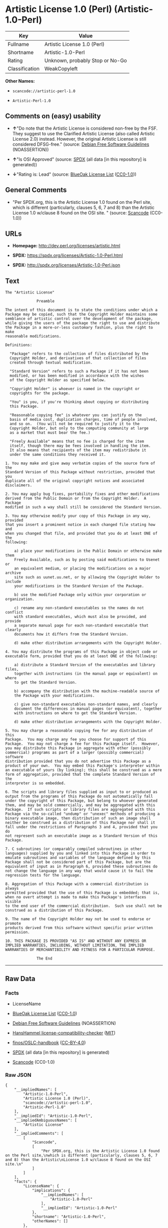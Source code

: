 * Artistic License 1.0 (Perl) (Artistic-1.0-Perl)
| Key            | Value                           |
|----------------+---------------------------------|
| Fullname       | Artistic License 1.0 (Perl)     |
| Shortname      | Artistic-1.0-Perl               |
| Rating         | Unknown, probably Stop or No-Go |
| Classification | WeakCopyleft                    |

*Other Names:*

- =scancode://artistic-perl-1.0=

- =Artistic-Perl-1.0=

** Comments on (easy) usability

- *↑*"Do note that the Artistic License is considered non-free by the
  FSF. They suggest to use the Clarified Artistic License (also called
  Artistic License 2.0) instead. However, the original Artistic License
  is still considered DFSG-free." (source:
  [[https://wiki.debian.org/DFSGLicenses][Debian Free Software
  Guidelines]] (NOASSERTION))

- *↑*"Is OSI Approved" (source:
  [[https://spdx.org/licenses/Artistic-1.0-Perl.html][SPDX]] (all data
  [in this repository] is generated))

- *↓*"Rating is: Lead" (source:
  [[https://blueoakcouncil.org/list][BlueOak License List]]
  ([[https://raw.githubusercontent.com/blueoakcouncil/blue-oak-list-npm-package/master/LICENSE][CC0-1.0]]))

** General Comments

- "Per SPDX.org, this is the Artistic License 1.0 found on the Perl
  site, which is different (particularly, clauses 5, 6, 7 and 8) than
  the Artistic License 1.0 w/clause 8 found on the OSI site. " (source:
  [[https://github.com/nexB/scancode-toolkit/blob/develop/src/licensedcode/data/licenses/artistic-perl-1.0.yml][Scancode]]
  (CC0-1.0))

** URLs

- *Homepage:* http://dev.perl.org/licenses/artistic.html

- *SPDX:* https://spdx.org/licenses/Artistic-1.0-Perl.html

- *SPDX:* http://spdx.org/licenses/Artistic-1.0-Perl.json

** Text
#+BEGIN_EXAMPLE
  The "Artistic License"

  				Preamble

  The intent of this document is to state the conditions under which a
  Package may be copied, such that the Copyright Holder maintains some
  semblance of artistic control over the development of the package,
  while giving the users of the package the right to use and distribute
  the Package in a more-or-less customary fashion, plus the right to make
  reasonable modifications.

  Definitions:

  	"Package" refers to the collection of files distributed by the
  	Copyright Holder, and derivatives of that collection of files
  	created through textual modification.

  	"Standard Version" refers to such a Package if it has not been
  	modified, or has been modified in accordance with the wishes
  	of the Copyright Holder as specified below.

  	"Copyright Holder" is whoever is named in the copyright or
  	copyrights for the package.

  	"You" is you, if you're thinking about copying or distributing
  	this Package.

  	"Reasonable copying fee" is whatever you can justify on the
  	basis of media cost, duplication charges, time of people involved,
  	and so on.  (You will not be required to justify it to the
  	Copyright Holder, but only to the computing community at large
  	as a market that must bear the fee.)

  	"Freely Available" means that no fee is charged for the item
  	itself, though there may be fees involved in handling the item.
  	It also means that recipients of the item may redistribute it
  	under the same conditions they received it.

  1. You may make and give away verbatim copies of the source form of the
  Standard Version of this Package without restriction, provided that you
  duplicate all of the original copyright notices and associated disclaimers.

  2. You may apply bug fixes, portability fixes and other modifications
  derived from the Public Domain or from the Copyright Holder.  A Package
  modified in such a way shall still be considered the Standard Version.

  3. You may otherwise modify your copy of this Package in any way, provided
  that you insert a prominent notice in each changed file stating how and
  when you changed that file, and provided that you do at least ONE of the
  following:

      a) place your modifications in the Public Domain or otherwise make them
      Freely Available, such as by posting said modifications to Usenet or
      an equivalent medium, or placing the modifications on a major archive
      site such as uunet.uu.net, or by allowing the Copyright Holder to include
      your modifications in the Standard Version of the Package.

      b) use the modified Package only within your corporation or organization.

      c) rename any non-standard executables so the names do not conflict
      with standard executables, which must also be provided, and provide
      a separate manual page for each non-standard executable that clearly
      documents how it differs from the Standard Version.

      d) make other distribution arrangements with the Copyright Holder.

  4. You may distribute the programs of this Package in object code or
  executable form, provided that you do at least ONE of the following:

      a) distribute a Standard Version of the executables and library files,
      together with instructions (in the manual page or equivalent) on where
      to get the Standard Version.

      b) accompany the distribution with the machine-readable source of
      the Package with your modifications.

      c) give non-standard executables non-standard names, and clearly
      document the differences in manual pages (or equivalent), together
      with instructions on where to get the Standard Version.

      d) make other distribution arrangements with the Copyright Holder.

  5. You may charge a reasonable copying fee for any distribution of this
  Package.  You may charge any fee you choose for support of this
  Package.  You may not charge a fee for this Package itself.  However,
  you may distribute this Package in aggregate with other (possibly
  commercial) programs as part of a larger (possibly commercial) software
  distribution provided that you do not advertise this Package as a
  product of your own.  You may embed this Package's interpreter within
  an executable of yours (by linking); this shall be construed as a mere
  form of aggregation, provided that the complete Standard Version of the
  interpreter is so embedded.

  6. The scripts and library files supplied as input to or produced as
  output from the programs of this Package do not automatically fall
  under the copyright of this Package, but belong to whoever generated
  them, and may be sold commercially, and may be aggregated with this
  Package.  If such scripts or library files are aggregated with this
  Package via the so-called "undump" or "unexec" methods of producing a
  binary executable image, then distribution of such an image shall
  neither be construed as a distribution of this Package nor shall it
  fall under the restrictions of Paragraphs 3 and 4, provided that you do
  not represent such an executable image as a Standard Version of this
  Package.

  7. C subroutines (or comparably compiled subroutines in other
  languages) supplied by you and linked into this Package in order to
  emulate subroutines and variables of the language defined by this
  Package shall not be considered part of this Package, but are the
  equivalent of input as in Paragraph 6, provided these subroutines do
  not change the language in any way that would cause it to fail the
  regression tests for the language.

  8. Aggregation of this Package with a commercial distribution is always
  permitted provided that the use of this Package is embedded; that is,
  when no overt attempt is made to make this Package's interfaces visible
  to the end user of the commercial distribution.  Such use shall not be
  construed as a distribution of this Package.

  9. The name of the Copyright Holder may not be used to endorse or promote
  products derived from this software without specific prior written permission.

  10. THIS PACKAGE IS PROVIDED "AS IS" AND WITHOUT ANY EXPRESS OR
  IMPLIED WARRANTIES, INCLUDING, WITHOUT LIMITATION, THE IMPLIED
  WARRANTIES OF MERCHANTIBILITY AND FITNESS FOR A PARTICULAR PURPOSE.

  				The End
#+END_EXAMPLE

--------------

** Raw Data
*** Facts

- LicenseName

- [[https://blueoakcouncil.org/list][BlueOak License List]]
  ([[https://raw.githubusercontent.com/blueoakcouncil/blue-oak-list-npm-package/master/LICENSE][CC0-1.0]])

- [[https://wiki.debian.org/DFSGLicenses][Debian Free Software
  Guidelines]] (NOASSERTION)

- [[https://github.com/HansHammel/license-compatibility-checker/blob/master/lib/licenses.json][HansHammel
  license-compatibility-checker]]
  ([[https://github.com/HansHammel/license-compatibility-checker/blob/master/LICENSE][MIT]])

- [[https://github.com/finos/OSLC-handbook/blob/master/src/Artistic-1.0-Perl.yaml][finos/OSLC-handbook]]
  ([[https://creativecommons.org/licenses/by/4.0/legalcode][CC-BY-4.0]])

- [[https://spdx.org/licenses/Artistic-1.0-Perl.html][SPDX]] (all data
  [in this repository] is generated)

- [[https://github.com/nexB/scancode-toolkit/blob/develop/src/licensedcode/data/licenses/artistic-perl-1.0.yml][Scancode]]
  (CC0-1.0)

*** Raw JSON
#+BEGIN_EXAMPLE
  {
      "__impliedNames": [
          "Artistic-1.0-Perl",
          "Artistic License 1.0 (Perl)",
          "scancode://artistic-perl-1.0",
          "Artistic-Perl-1.0"
      ],
      "__impliedId": "Artistic-1.0-Perl",
      "__impliedAmbiguousNames": [
          "Artistic License"
      ],
      "__impliedComments": [
          [
              "Scancode",
              [
                  "Per SPDX.org, this is the Artistic License 1.0 found on the Perl site,\nwhich is different (particularly, clauses 5, 6, 7 and 8) than the Artistic\nLicense 1.0 w/clause 8 found on the OSI site.\n"
              ]
          ]
      ],
      "facts": {
          "LicenseName": {
              "implications": {
                  "__impliedNames": [
                      "Artistic-1.0-Perl"
                  ],
                  "__impliedId": "Artistic-1.0-Perl"
              },
              "shortname": "Artistic-1.0-Perl",
              "otherNames": []
          },
          "SPDX": {
              "isSPDXLicenseDeprecated": false,
              "spdxFullName": "Artistic License 1.0 (Perl)",
              "spdxDetailsURL": "http://spdx.org/licenses/Artistic-1.0-Perl.json",
              "_sourceURL": "https://spdx.org/licenses/Artistic-1.0-Perl.html",
              "spdxLicIsOSIApproved": true,
              "spdxSeeAlso": [
                  "http://dev.perl.org/licenses/artistic.html"
              ],
              "_implications": {
                  "__impliedNames": [
                      "Artistic-1.0-Perl",
                      "Artistic License 1.0 (Perl)"
                  ],
                  "__impliedId": "Artistic-1.0-Perl",
                  "__impliedJudgement": [
                      [
                          "SPDX",
                          {
                              "tag": "PositiveJudgement",
                              "contents": "Is OSI Approved"
                          }
                      ]
                  ],
                  "__isOsiApproved": true,
                  "__impliedURLs": [
                      [
                          "SPDX",
                          "http://spdx.org/licenses/Artistic-1.0-Perl.json"
                      ],
                      [
                          null,
                          "http://dev.perl.org/licenses/artistic.html"
                      ]
                  ]
              },
              "spdxLicenseId": "Artistic-1.0-Perl"
          },
          "Scancode": {
              "otherUrls": null,
              "homepageUrl": "http://dev.perl.org/licenses/artistic.html",
              "shortName": "Artistic-Perl-1.0",
              "textUrls": null,
              "text": "The \"Artistic License\"\n\n\t\t\t\tPreamble\n\nThe intent of this document is to state the conditions under which a\nPackage may be copied, such that the Copyright Holder maintains some\nsemblance of artistic control over the development of the package,\nwhile giving the users of the package the right to use and distribute\nthe Package in a more-or-less customary fashion, plus the right to make\nreasonable modifications.\n\nDefinitions:\n\n\t\"Package\" refers to the collection of files distributed by the\n\tCopyright Holder, and derivatives of that collection of files\n\tcreated through textual modification.\n\n\t\"Standard Version\" refers to such a Package if it has not been\n\tmodified, or has been modified in accordance with the wishes\n\tof the Copyright Holder as specified below.\n\n\t\"Copyright Holder\" is whoever is named in the copyright or\n\tcopyrights for the package.\n\n\t\"You\" is you, if you're thinking about copying or distributing\n\tthis Package.\n\n\t\"Reasonable copying fee\" is whatever you can justify on the\n\tbasis of media cost, duplication charges, time of people involved,\n\tand so on.  (You will not be required to justify it to the\n\tCopyright Holder, but only to the computing community at large\n\tas a market that must bear the fee.)\n\n\t\"Freely Available\" means that no fee is charged for the item\n\titself, though there may be fees involved in handling the item.\n\tIt also means that recipients of the item may redistribute it\n\tunder the same conditions they received it.\n\n1. You may make and give away verbatim copies of the source form of the\nStandard Version of this Package without restriction, provided that you\nduplicate all of the original copyright notices and associated disclaimers.\n\n2. You may apply bug fixes, portability fixes and other modifications\nderived from the Public Domain or from the Copyright Holder.  A Package\nmodified in such a way shall still be considered the Standard Version.\n\n3. You may otherwise modify your copy of this Package in any way, provided\nthat you insert a prominent notice in each changed file stating how and\nwhen you changed that file, and provided that you do at least ONE of the\nfollowing:\n\n    a) place your modifications in the Public Domain or otherwise make them\n    Freely Available, such as by posting said modifications to Usenet or\n    an equivalent medium, or placing the modifications on a major archive\n    site such as uunet.uu.net, or by allowing the Copyright Holder to include\n    your modifications in the Standard Version of the Package.\n\n    b) use the modified Package only within your corporation or organization.\n\n    c) rename any non-standard executables so the names do not conflict\n    with standard executables, which must also be provided, and provide\n    a separate manual page for each non-standard executable that clearly\n    documents how it differs from the Standard Version.\n\n    d) make other distribution arrangements with the Copyright Holder.\n\n4. You may distribute the programs of this Package in object code or\nexecutable form, provided that you do at least ONE of the following:\n\n    a) distribute a Standard Version of the executables and library files,\n    together with instructions (in the manual page or equivalent) on where\n    to get the Standard Version.\n\n    b) accompany the distribution with the machine-readable source of\n    the Package with your modifications.\n\n    c) give non-standard executables non-standard names, and clearly\n    document the differences in manual pages (or equivalent), together\n    with instructions on where to get the Standard Version.\n\n    d) make other distribution arrangements with the Copyright Holder.\n\n5. You may charge a reasonable copying fee for any distribution of this\nPackage.  You may charge any fee you choose for support of this\nPackage.  You may not charge a fee for this Package itself.  However,\nyou may distribute this Package in aggregate with other (possibly\ncommercial) programs as part of a larger (possibly commercial) software\ndistribution provided that you do not advertise this Package as a\nproduct of your own.  You may embed this Package's interpreter within\nan executable of yours (by linking); this shall be construed as a mere\nform of aggregation, provided that the complete Standard Version of the\ninterpreter is so embedded.\n\n6. The scripts and library files supplied as input to or produced as\noutput from the programs of this Package do not automatically fall\nunder the copyright of this Package, but belong to whoever generated\nthem, and may be sold commercially, and may be aggregated with this\nPackage.  If such scripts or library files are aggregated with this\nPackage via the so-called \"undump\" or \"unexec\" methods of producing a\nbinary executable image, then distribution of such an image shall\nneither be construed as a distribution of this Package nor shall it\nfall under the restrictions of Paragraphs 3 and 4, provided that you do\nnot represent such an executable image as a Standard Version of this\nPackage.\n\n7. C subroutines (or comparably compiled subroutines in other\nlanguages) supplied by you and linked into this Package in order to\nemulate subroutines and variables of the language defined by this\nPackage shall not be considered part of this Package, but are the\nequivalent of input as in Paragraph 6, provided these subroutines do\nnot change the language in any way that would cause it to fail the\nregression tests for the language.\n\n8. Aggregation of this Package with a commercial distribution is always\npermitted provided that the use of this Package is embedded; that is,\nwhen no overt attempt is made to make this Package's interfaces visible\nto the end user of the commercial distribution.  Such use shall not be\nconstrued as a distribution of this Package.\n\n9. The name of the Copyright Holder may not be used to endorse or promote\nproducts derived from this software without specific prior written permission.\n\n10. THIS PACKAGE IS PROVIDED \"AS IS\" AND WITHOUT ANY EXPRESS OR\nIMPLIED WARRANTIES, INCLUDING, WITHOUT LIMITATION, THE IMPLIED\nWARRANTIES OF MERCHANTIBILITY AND FITNESS FOR A PARTICULAR PURPOSE.\n\n\t\t\t\tThe End",
              "category": "Copyleft Limited",
              "osiUrl": null,
              "owner": "Perl Foundation",
              "_sourceURL": "https://github.com/nexB/scancode-toolkit/blob/develop/src/licensedcode/data/licenses/artistic-perl-1.0.yml",
              "key": "artistic-perl-1.0",
              "name": "Artistic License (Perl) 1.0",
              "spdxId": "Artistic-1.0-Perl",
              "notes": "Per SPDX.org, this is the Artistic License 1.0 found on the Perl site,\nwhich is different (particularly, clauses 5, 6, 7 and 8) than the Artistic\nLicense 1.0 w/clause 8 found on the OSI site.\n",
              "_implications": {
                  "__impliedNames": [
                      "scancode://artistic-perl-1.0",
                      "Artistic-Perl-1.0",
                      "Artistic-1.0-Perl"
                  ],
                  "__impliedId": "Artistic-1.0-Perl",
                  "__impliedComments": [
                      [
                          "Scancode",
                          [
                              "Per SPDX.org, this is the Artistic License 1.0 found on the Perl site,\nwhich is different (particularly, clauses 5, 6, 7 and 8) than the Artistic\nLicense 1.0 w/clause 8 found on the OSI site.\n"
                          ]
                      ]
                  ],
                  "__impliedCopyleft": [
                      [
                          "Scancode",
                          "WeakCopyleft"
                      ]
                  ],
                  "__calculatedCopyleft": "WeakCopyleft",
                  "__impliedText": "The \"Artistic License\"\n\n\t\t\t\tPreamble\n\nThe intent of this document is to state the conditions under which a\nPackage may be copied, such that the Copyright Holder maintains some\nsemblance of artistic control over the development of the package,\nwhile giving the users of the package the right to use and distribute\nthe Package in a more-or-less customary fashion, plus the right to make\nreasonable modifications.\n\nDefinitions:\n\n\t\"Package\" refers to the collection of files distributed by the\n\tCopyright Holder, and derivatives of that collection of files\n\tcreated through textual modification.\n\n\t\"Standard Version\" refers to such a Package if it has not been\n\tmodified, or has been modified in accordance with the wishes\n\tof the Copyright Holder as specified below.\n\n\t\"Copyright Holder\" is whoever is named in the copyright or\n\tcopyrights for the package.\n\n\t\"You\" is you, if you're thinking about copying or distributing\n\tthis Package.\n\n\t\"Reasonable copying fee\" is whatever you can justify on the\n\tbasis of media cost, duplication charges, time of people involved,\n\tand so on.  (You will not be required to justify it to the\n\tCopyright Holder, but only to the computing community at large\n\tas a market that must bear the fee.)\n\n\t\"Freely Available\" means that no fee is charged for the item\n\titself, though there may be fees involved in handling the item.\n\tIt also means that recipients of the item may redistribute it\n\tunder the same conditions they received it.\n\n1. You may make and give away verbatim copies of the source form of the\nStandard Version of this Package without restriction, provided that you\nduplicate all of the original copyright notices and associated disclaimers.\n\n2. You may apply bug fixes, portability fixes and other modifications\nderived from the Public Domain or from the Copyright Holder.  A Package\nmodified in such a way shall still be considered the Standard Version.\n\n3. You may otherwise modify your copy of this Package in any way, provided\nthat you insert a prominent notice in each changed file stating how and\nwhen you changed that file, and provided that you do at least ONE of the\nfollowing:\n\n    a) place your modifications in the Public Domain or otherwise make them\n    Freely Available, such as by posting said modifications to Usenet or\n    an equivalent medium, or placing the modifications on a major archive\n    site such as uunet.uu.net, or by allowing the Copyright Holder to include\n    your modifications in the Standard Version of the Package.\n\n    b) use the modified Package only within your corporation or organization.\n\n    c) rename any non-standard executables so the names do not conflict\n    with standard executables, which must also be provided, and provide\n    a separate manual page for each non-standard executable that clearly\n    documents how it differs from the Standard Version.\n\n    d) make other distribution arrangements with the Copyright Holder.\n\n4. You may distribute the programs of this Package in object code or\nexecutable form, provided that you do at least ONE of the following:\n\n    a) distribute a Standard Version of the executables and library files,\n    together with instructions (in the manual page or equivalent) on where\n    to get the Standard Version.\n\n    b) accompany the distribution with the machine-readable source of\n    the Package with your modifications.\n\n    c) give non-standard executables non-standard names, and clearly\n    document the differences in manual pages (or equivalent), together\n    with instructions on where to get the Standard Version.\n\n    d) make other distribution arrangements with the Copyright Holder.\n\n5. You may charge a reasonable copying fee for any distribution of this\nPackage.  You may charge any fee you choose for support of this\nPackage.  You may not charge a fee for this Package itself.  However,\nyou may distribute this Package in aggregate with other (possibly\ncommercial) programs as part of a larger (possibly commercial) software\ndistribution provided that you do not advertise this Package as a\nproduct of your own.  You may embed this Package's interpreter within\nan executable of yours (by linking); this shall be construed as a mere\nform of aggregation, provided that the complete Standard Version of the\ninterpreter is so embedded.\n\n6. The scripts and library files supplied as input to or produced as\noutput from the programs of this Package do not automatically fall\nunder the copyright of this Package, but belong to whoever generated\nthem, and may be sold commercially, and may be aggregated with this\nPackage.  If such scripts or library files are aggregated with this\nPackage via the so-called \"undump\" or \"unexec\" methods of producing a\nbinary executable image, then distribution of such an image shall\nneither be construed as a distribution of this Package nor shall it\nfall under the restrictions of Paragraphs 3 and 4, provided that you do\nnot represent such an executable image as a Standard Version of this\nPackage.\n\n7. C subroutines (or comparably compiled subroutines in other\nlanguages) supplied by you and linked into this Package in order to\nemulate subroutines and variables of the language defined by this\nPackage shall not be considered part of this Package, but are the\nequivalent of input as in Paragraph 6, provided these subroutines do\nnot change the language in any way that would cause it to fail the\nregression tests for the language.\n\n8. Aggregation of this Package with a commercial distribution is always\npermitted provided that the use of this Package is embedded; that is,\nwhen no overt attempt is made to make this Package's interfaces visible\nto the end user of the commercial distribution.  Such use shall not be\nconstrued as a distribution of this Package.\n\n9. The name of the Copyright Holder may not be used to endorse or promote\nproducts derived from this software without specific prior written permission.\n\n10. THIS PACKAGE IS PROVIDED \"AS IS\" AND WITHOUT ANY EXPRESS OR\nIMPLIED WARRANTIES, INCLUDING, WITHOUT LIMITATION, THE IMPLIED\nWARRANTIES OF MERCHANTIBILITY AND FITNESS FOR A PARTICULAR PURPOSE.\n\n\t\t\t\tThe End",
                  "__impliedURLs": [
                      [
                          "Homepage",
                          "http://dev.perl.org/licenses/artistic.html"
                      ]
                  ]
              }
          },
          "HansHammel license-compatibility-checker": {
              "implications": {
                  "__impliedNames": [
                      "Artistic-1.0-Perl"
                  ],
                  "__impliedCopyleft": [
                      [
                          "HansHammel license-compatibility-checker",
                          "WeakCopyleft"
                      ]
                  ],
                  "__calculatedCopyleft": "WeakCopyleft"
              },
              "licensename": "Artistic-1.0-Perl",
              "copyleftkind": "WeakCopyleft"
          },
          "Debian Free Software Guidelines": {
              "LicenseName": "Artistic License",
              "State": "DFSGCompatible",
              "_sourceURL": "https://wiki.debian.org/DFSGLicenses",
              "_implications": {
                  "__impliedNames": [
                      "Artistic-1.0-Perl"
                  ],
                  "__impliedAmbiguousNames": [
                      "Artistic License"
                  ],
                  "__impliedJudgement": [
                      [
                          "Debian Free Software Guidelines",
                          {
                              "tag": "PositiveJudgement",
                              "contents": "Do note that the Artistic License is considered non-free by the FSF. They suggest to use the Clarified Artistic License (also called Artistic License 2.0) instead. However, the original Artistic License is still considered DFSG-free."
                          }
                      ]
                  ]
              },
              "Comment": "Do note that the Artistic License is considered non-free by the FSF. They suggest to use the Clarified Artistic License (also called Artistic License 2.0) instead. However, the original Artistic License is still considered DFSG-free.",
              "LicenseId": "Artistic-1.0-Perl"
          },
          "BlueOak License List": {
              "BlueOakRating": "Lead",
              "url": "https://spdx.org/licenses/Artistic-1.0-Perl.html",
              "isPermissive": true,
              "_sourceURL": "https://blueoakcouncil.org/list",
              "name": "Artistic License 1.0 (Perl)",
              "id": "Artistic-1.0-Perl",
              "_implications": {
                  "__impliedNames": [
                      "Artistic-1.0-Perl",
                      "Artistic License 1.0 (Perl)"
                  ],
                  "__impliedJudgement": [
                      [
                          "BlueOak License List",
                          {
                              "tag": "NegativeJudgement",
                              "contents": "Rating is: Lead"
                          }
                      ]
                  ],
                  "__impliedCopyleft": [
                      [
                          "BlueOak License List",
                          "NoCopyleft"
                      ]
                  ],
                  "__calculatedCopyleft": "NoCopyleft",
                  "__impliedURLs": [
                      [
                          "SPDX",
                          "https://spdx.org/licenses/Artistic-1.0-Perl.html"
                      ]
                  ]
              }
          },
          "finos/OSLC-handbook": {
              "terms": [
                  {
                      "termUseCases": [
                          "US"
                      ],
                      "termSeeAlso": null,
                      "termDescription": "Retain all notices",
                      "termComplianceNotes": "Copyright notices and other notices",
                      "termType": "condition"
                  },
                  {
                      "termUseCases": [
                          "MB",
                          "MS"
                      ],
                      "termSeeAlso": null,
                      "termDescription": "Notice of modifications",
                      "termComplianceNotes": "Modified files must have \"prominent notice\" in each file stating how the file was modified and when",
                      "termType": "condition"
                  },
                  {
                      "termUseCases": [
                          "MB",
                          "MS"
                      ],
                      "termSeeAlso": null,
                      "termDescription": "Provide access to modifications",
                      "termComplianceNotes": "Do at least one of the following: place modification in the public domain or otherwise make them freely available; OR rename non-standard executables; OR \"make other distribution arrangements\" with the copyright holder (see section 3 for more details).",
                      "termType": "condition"
                  },
                  {
                      "termUseCases": [
                          "UB",
                          "MB"
                      ],
                      "termSeeAlso": null,
                      "termDescription": "Access to source",
                      "termComplianceNotes": "Do at least one of the following: provide a Standard Version of the executables and library files; OR provide source for your modifications; OR give non-standard executables non-standard name and document the differences with instructions on where to get the Standard Version; OR \"make other distribution arrangements\" with the copyright holder (see section 4 for more details)",
                      "termType": "condition"
                  },
                  {
                      "termUseCases": [
                          "UB",
                          "MB",
                          "US",
                          "MS"
                      ],
                      "termSeeAlso": null,
                      "termDescription": "You may distribute this package as part of a larger (commercial) distribution, but cannot charge a fee for the standalone package. You may charge a reasonable fee for copying or support.",
                      "termComplianceNotes": null,
                      "termType": "condition"
                  },
                  {
                      "termUseCases": null,
                      "termSeeAlso": null,
                      "termDescription": "The following are not considered part of the package or do not fall under copyright of this package and subject to the license: scripts and library files supplied as input to or produced as output from the program; C subroutines (or comparably compiled subroutines in other languages) supplied by you and linked into this Package in order to emulate subroutines and variables of the language defined by this package; aggregation of this package with other software where the package is embedded and the interfaces are not visible to the end user (see sections 6, 7, and 8 for more details)",
                      "termComplianceNotes": null,
                      "termType": "other"
                  }
              ],
              "_sourceURL": "https://github.com/finos/OSLC-handbook/blob/master/src/Artistic-1.0-Perl.yaml",
              "name": "Artistic License 1.0 (Perl)",
              "nameFromFilename": "Artistic-1.0-Perl",
              "notes": "This is the Artistic License 1.0 found on the Perl site, which is different (particularly, clauses 5, 6, 7 and 8) than the Artistic License 1.0 w/clause 8 found on the OSI site. This license has specific use cases and conditions that are difficult to summarize; please see sections 5-8 and relevant definitions for more details.",
              "_implications": {
                  "__impliedNames": [
                      "Artistic-1.0-Perl",
                      "Artistic License 1.0 (Perl)"
                  ]
              },
              "licenseId": [
                  "Artistic-1.0-Perl",
                  "Artistic License 1.0 (Perl)"
              ]
          }
      },
      "__impliedJudgement": [
          [
              "BlueOak License List",
              {
                  "tag": "NegativeJudgement",
                  "contents": "Rating is: Lead"
              }
          ],
          [
              "Debian Free Software Guidelines",
              {
                  "tag": "PositiveJudgement",
                  "contents": "Do note that the Artistic License is considered non-free by the FSF. They suggest to use the Clarified Artistic License (also called Artistic License 2.0) instead. However, the original Artistic License is still considered DFSG-free."
              }
          ],
          [
              "SPDX",
              {
                  "tag": "PositiveJudgement",
                  "contents": "Is OSI Approved"
              }
          ]
      ],
      "__impliedCopyleft": [
          [
              "BlueOak License List",
              "NoCopyleft"
          ],
          [
              "HansHammel license-compatibility-checker",
              "WeakCopyleft"
          ],
          [
              "Scancode",
              "WeakCopyleft"
          ]
      ],
      "__calculatedCopyleft": "WeakCopyleft",
      "__isOsiApproved": true,
      "__impliedText": "The \"Artistic License\"\n\n\t\t\t\tPreamble\n\nThe intent of this document is to state the conditions under which a\nPackage may be copied, such that the Copyright Holder maintains some\nsemblance of artistic control over the development of the package,\nwhile giving the users of the package the right to use and distribute\nthe Package in a more-or-less customary fashion, plus the right to make\nreasonable modifications.\n\nDefinitions:\n\n\t\"Package\" refers to the collection of files distributed by the\n\tCopyright Holder, and derivatives of that collection of files\n\tcreated through textual modification.\n\n\t\"Standard Version\" refers to such a Package if it has not been\n\tmodified, or has been modified in accordance with the wishes\n\tof the Copyright Holder as specified below.\n\n\t\"Copyright Holder\" is whoever is named in the copyright or\n\tcopyrights for the package.\n\n\t\"You\" is you, if you're thinking about copying or distributing\n\tthis Package.\n\n\t\"Reasonable copying fee\" is whatever you can justify on the\n\tbasis of media cost, duplication charges, time of people involved,\n\tand so on.  (You will not be required to justify it to the\n\tCopyright Holder, but only to the computing community at large\n\tas a market that must bear the fee.)\n\n\t\"Freely Available\" means that no fee is charged for the item\n\titself, though there may be fees involved in handling the item.\n\tIt also means that recipients of the item may redistribute it\n\tunder the same conditions they received it.\n\n1. You may make and give away verbatim copies of the source form of the\nStandard Version of this Package without restriction, provided that you\nduplicate all of the original copyright notices and associated disclaimers.\n\n2. You may apply bug fixes, portability fixes and other modifications\nderived from the Public Domain or from the Copyright Holder.  A Package\nmodified in such a way shall still be considered the Standard Version.\n\n3. You may otherwise modify your copy of this Package in any way, provided\nthat you insert a prominent notice in each changed file stating how and\nwhen you changed that file, and provided that you do at least ONE of the\nfollowing:\n\n    a) place your modifications in the Public Domain or otherwise make them\n    Freely Available, such as by posting said modifications to Usenet or\n    an equivalent medium, or placing the modifications on a major archive\n    site such as uunet.uu.net, or by allowing the Copyright Holder to include\n    your modifications in the Standard Version of the Package.\n\n    b) use the modified Package only within your corporation or organization.\n\n    c) rename any non-standard executables so the names do not conflict\n    with standard executables, which must also be provided, and provide\n    a separate manual page for each non-standard executable that clearly\n    documents how it differs from the Standard Version.\n\n    d) make other distribution arrangements with the Copyright Holder.\n\n4. You may distribute the programs of this Package in object code or\nexecutable form, provided that you do at least ONE of the following:\n\n    a) distribute a Standard Version of the executables and library files,\n    together with instructions (in the manual page or equivalent) on where\n    to get the Standard Version.\n\n    b) accompany the distribution with the machine-readable source of\n    the Package with your modifications.\n\n    c) give non-standard executables non-standard names, and clearly\n    document the differences in manual pages (or equivalent), together\n    with instructions on where to get the Standard Version.\n\n    d) make other distribution arrangements with the Copyright Holder.\n\n5. You may charge a reasonable copying fee for any distribution of this\nPackage.  You may charge any fee you choose for support of this\nPackage.  You may not charge a fee for this Package itself.  However,\nyou may distribute this Package in aggregate with other (possibly\ncommercial) programs as part of a larger (possibly commercial) software\ndistribution provided that you do not advertise this Package as a\nproduct of your own.  You may embed this Package's interpreter within\nan executable of yours (by linking); this shall be construed as a mere\nform of aggregation, provided that the complete Standard Version of the\ninterpreter is so embedded.\n\n6. The scripts and library files supplied as input to or produced as\noutput from the programs of this Package do not automatically fall\nunder the copyright of this Package, but belong to whoever generated\nthem, and may be sold commercially, and may be aggregated with this\nPackage.  If such scripts or library files are aggregated with this\nPackage via the so-called \"undump\" or \"unexec\" methods of producing a\nbinary executable image, then distribution of such an image shall\nneither be construed as a distribution of this Package nor shall it\nfall under the restrictions of Paragraphs 3 and 4, provided that you do\nnot represent such an executable image as a Standard Version of this\nPackage.\n\n7. C subroutines (or comparably compiled subroutines in other\nlanguages) supplied by you and linked into this Package in order to\nemulate subroutines and variables of the language defined by this\nPackage shall not be considered part of this Package, but are the\nequivalent of input as in Paragraph 6, provided these subroutines do\nnot change the language in any way that would cause it to fail the\nregression tests for the language.\n\n8. Aggregation of this Package with a commercial distribution is always\npermitted provided that the use of this Package is embedded; that is,\nwhen no overt attempt is made to make this Package's interfaces visible\nto the end user of the commercial distribution.  Such use shall not be\nconstrued as a distribution of this Package.\n\n9. The name of the Copyright Holder may not be used to endorse or promote\nproducts derived from this software without specific prior written permission.\n\n10. THIS PACKAGE IS PROVIDED \"AS IS\" AND WITHOUT ANY EXPRESS OR\nIMPLIED WARRANTIES, INCLUDING, WITHOUT LIMITATION, THE IMPLIED\nWARRANTIES OF MERCHANTIBILITY AND FITNESS FOR A PARTICULAR PURPOSE.\n\n\t\t\t\tThe End",
      "__impliedURLs": [
          [
              "SPDX",
              "https://spdx.org/licenses/Artistic-1.0-Perl.html"
          ],
          [
              "SPDX",
              "http://spdx.org/licenses/Artistic-1.0-Perl.json"
          ],
          [
              null,
              "http://dev.perl.org/licenses/artistic.html"
          ],
          [
              "Homepage",
              "http://dev.perl.org/licenses/artistic.html"
          ]
      ]
  }
#+END_EXAMPLE

*** Dot Cluster Graph
[[../dot/Artistic-1.0-Perl.svg]]

